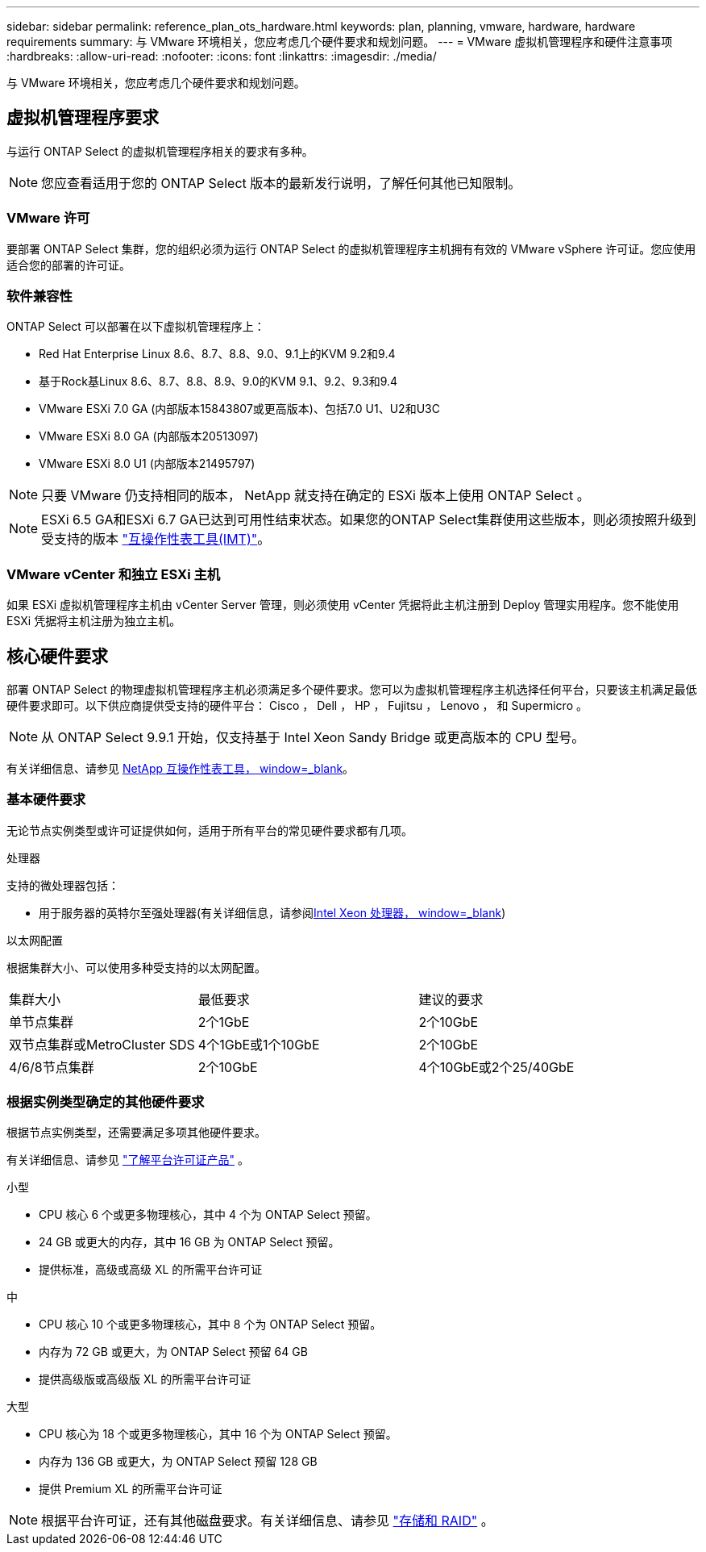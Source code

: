 ---
sidebar: sidebar 
permalink: reference_plan_ots_hardware.html 
keywords: plan, planning, vmware, hardware, hardware requirements 
summary: 与 VMware 环境相关，您应考虑几个硬件要求和规划问题。 
---
= VMware 虚拟机管理程序和硬件注意事项
:hardbreaks:
:allow-uri-read: 
:nofooter: 
:icons: font
:linkattrs: 
:imagesdir: ./media/


[role="lead"]
与 VMware 环境相关，您应考虑几个硬件要求和规划问题。



== 虚拟机管理程序要求

与运行 ONTAP Select 的虚拟机管理程序相关的要求有多种。


NOTE: 您应查看适用于您的 ONTAP Select 版本的最新发行说明，了解任何其他已知限制。



=== VMware 许可

要部署 ONTAP Select 集群，您的组织必须为运行 ONTAP Select 的虚拟机管理程序主机拥有有效的 VMware vSphere 许可证。您应使用适合您的部署的许可证。



=== 软件兼容性

ONTAP Select 可以部署在以下虚拟机管理程序上：

* Red Hat Enterprise Linux 8.6、8.7、8.8、9.0、9.1上的KVM 9.2和9.4
* 基于Rock基Linux 8.6、8.7、8.8、8.9、9.0的KVM 9.1、9.2、9.3和9.4
* VMware ESXi 7.0 GA (内部版本15843807或更高版本)、包括7.0 U1、U2和U3C
* VMware ESXi 8.0 GA (内部版本20513097)
* VMware ESXi 8.0 U1 (内部版本21495797)



NOTE: 只要 VMware 仍支持相同的版本， NetApp 就支持在确定的 ESXi 版本上使用 ONTAP Select 。


NOTE: ESXi 6.5 GA和ESXi 6.7 GA已达到可用性结束状态。如果您的ONTAP Select集群使用这些版本，则必须按照升级到受支持的版本 https://mysupport.netapp.com/matrix["互操作性表工具(IMT)"^]。



=== VMware vCenter 和独立 ESXi 主机

如果 ESXi 虚拟机管理程序主机由 vCenter Server 管理，则必须使用 vCenter 凭据将此主机注册到 Deploy 管理实用程序。您不能使用 ESXi 凭据将主机注册为独立主机。



== 核心硬件要求

部署 ONTAP Select 的物理虚拟机管理程序主机必须满足多个硬件要求。您可以为虚拟机管理程序主机选择任何平台，只要该主机满足最低硬件要求即可。以下供应商提供受支持的硬件平台： Cisco ， Dell ， HP ， Fujitsu ， Lenovo ， 和 Supermicro 。


NOTE: 从 ONTAP Select 9.9.1 开始，仅支持基于 Intel Xeon Sandy Bridge 或更高版本的 CPU 型号。

有关详细信息、请参见 https://mysupport.netapp.com/matrix["NetApp 互操作性表工具， window=_blank"]。



=== 基本硬件要求

无论节点实例类型或许可证提供如何，适用于所有平台的常见硬件要求都有几项。

.处理器
支持的微处理器包括：

* 用于服务器的英特尔至强处理器(有关详细信息，请参阅link:https://www.intel.com/content/www/us/en/products/processors/xeon/view-all.html?Processor+Type=1003["Intel Xeon 处理器， window=_blank"])


.以太网配置
根据集群大小、可以使用多种受支持的以太网配置。

[cols="30,35,35"]
|===


| 集群大小 | 最低要求 | 建议的要求 


| 单节点集群 | 2个1GbE | 2个10GbE 


| 双节点集群或MetroCluster SDS | 4个1GbE或1个10GbE | 2个10GbE 


| 4/6/8节点集群 | 2个10GbE | 4个10GbE或2个25/40GbE 
|===


=== 根据实例类型确定的其他硬件要求

根据节点实例类型，还需要满足多项其他硬件要求。

有关详细信息、请参见 link:concept_lic_platforms.html["了解平台许可证产品"] 。

.小型
* CPU 核心 6 个或更多物理核心，其中 4 个为 ONTAP Select 预留。
* 24 GB 或更大的内存，其中 16 GB 为 ONTAP Select 预留。
* 提供标准，高级或高级 XL 的所需平台许可证


.中
* CPU 核心 10 个或更多物理核心，其中 8 个为 ONTAP Select 预留。
* 内存为 72 GB 或更大，为 ONTAP Select 预留 64 GB
* 提供高级版或高级版 XL 的所需平台许可证


.大型
* CPU 核心为 18 个或更多物理核心，其中 16 个为 ONTAP Select 预留。
* 内存为 136 GB 或更大，为 ONTAP Select 预留 128 GB
* 提供 Premium XL 的所需平台许可证



NOTE: 根据平台许可证，还有其他磁盘要求。有关详细信息、请参见 link:reference_plan_ots_storage.html["存储和 RAID"] 。
